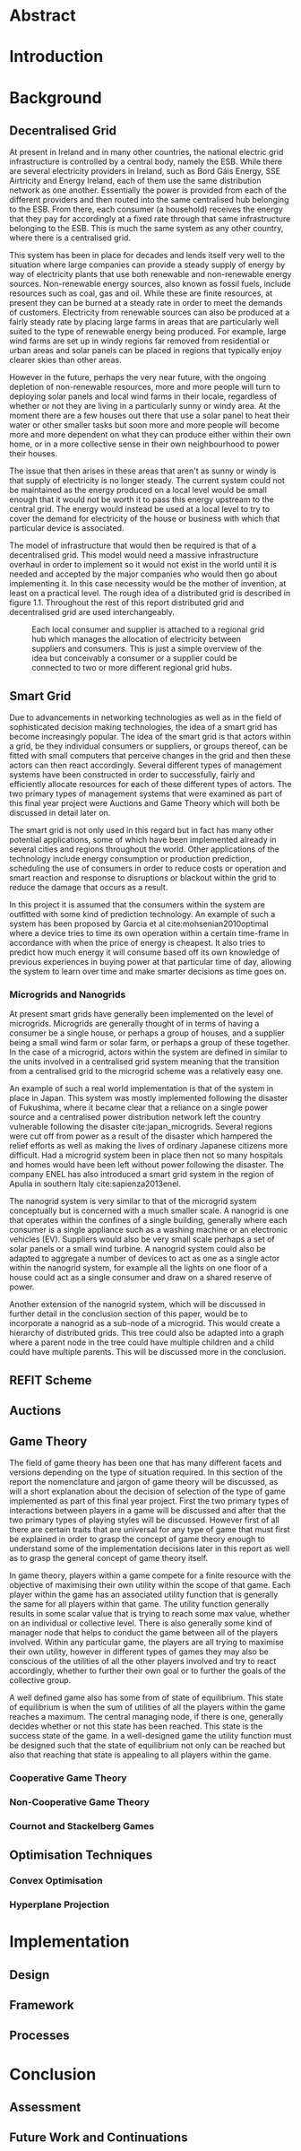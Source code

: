 #+LATEX_COMPILER: xelatex
#+LATEX_CLASS: report
#+LATEX_CLASS_OPTIONS: [a4paper, notitlepage]
#+LATEX_HEADER: \include{settings/preamble}
#+LaTeX_HEADER: \addbibresource{bibliography.bib}
#+OPTIONS: toc:nil

# Inserts the 'TRINITY COLLEGE' etc. page
\inserttitlepage

\pagenumbering{roman}

\declaration

\permissiontolend

\insertabstract

# Need to fiddle with page numbers manually to make them consistent
\acknowledgements

\tableofcontents

\newpage


\pagenumbering{arabic}

* Abstract

* Introduction


* Background
** Decentralised Grid
At present in Ireland and in many other countries, the national electric grid
infrastructure is controlled by a central body, namely the ESB. While there are
several electricity providers in Ireland, such as Bord Gáis Energy, SSE
Airtricity and Energy Ireland, each of them use the same distribution network as
one another. Essentially the power is provided from each of the different
providers and then routed into the same centralised hub belonging to the ESB.
From there, each consumer (a household) receives the energy that they pay for
accordingly at a fixed rate through that same infrastructure belonging to the
ESB. This is much the same system as any other country, where there is a
centralised grid. 

This system has been in place for decades and lends itself very well to the
situation where large companies can provide a steady supply of energy by way of
electricity plants that use both renewable and non-renewable energy sources.
Non-renewable energy sources, also known as fossil fuels, include resources such
as coal, gas and oil. While these are finite resources, at present they can be
burned at a steady rate in order to meet the demands of customers. Electricity
from renewable sources can also be produced at a fairly steady rate by placing
large farms in areas that are particularly well suited to the type of renewable
energy being produced. For example, large wind farms are set up in windy
regions far removed from residential or urban areas and solar panels can be
placed in regions that typically enjoy clearer skies than other areas.

However in the future, perhaps the very near future, with the ongoing depletion
of non-renewable resources, more and more people will turn to deploying solar
panels and local wind farms in their locale, regardless of whether or not they
are living in a particularly sunny or windy area. At the moment there are a few
houses out there that use a solar panel to heat their water or other smaller
tasks but soon more and more people will become more and more dependent on what
they can produce either within their own home, or in a more collective sense in
their own neighbourhood to power their houses.

The issue that then arises in these areas that aren't as sunny or windy is that
supply of electricity is no longer steady. The current system could not be
maintained as the energy produced on a local level would be small enough that it
would not be worth it to pass this energy upstream to the central grid. The
energy would instead be used at a local level to try to cover the demand for
electricity of the house or business with which that particular device is
associated.

The model of infrastructure that would then be required is that of a
decentralised grid. This model would need a massive infrastructure overhaul in
order to implement so it would not exist in the world until it is needed and
accepted by the major companies who would then go about implementing it. In this
case necessity would be the mother of invention, at least on a practical level.
The rough idea of a distributed grid is described in figure 1.1. Throughout the
rest of this report distributed grid and decentralised grid are used
interchangeably. 

#+CAPTION: Each local consumer and supplier is attached to a regional grid hub which manages the allocation of electricity between suppliers and consumers. This is just a simple overview of the idea but conceivably a consumer or a supplier could be connected to two or more different regional grid hubs. 
#+NAME: Decentralised Grid (Fig 1.1)
[[./img/DecentralisedGrid.jpg]]
** Smart Grid
Due to advancements in networking technologies as well as in the field of
sophisticated decision making technologies, the idea of a smart grid has become
increasingly popular. The idea of the smart grid is that actors within a grid,
be they individual consumers or suppliers, or groups thereof, can be fitted with
small computers that perceive changes in the grid and then these actors can
then react accordingly. Several different types of management systems have been
constructed in order to successfully, fairly and efficiently allocate resources
for each of these different types of actors. The two primary types of management
systems that were examined as part of this final year project were Auctions and
Game Theory which will both be discussed in detail later on.

The smart grid is not only used in this regard but in fact has many other
potential applications, some of which have been implemented already in several
cities and regions throughout the world. Other applications of the technology
include energy consumption or production prediction, scheduling the use of
consumers in order to reduce costs or operation and smart reaction and response
to disruptions or blackout within the grid to reduce the damage that occurs as a
result.

In this project it is assumed that the consumers within the system are outfitted
with some kind of prediction technology. An example of such a system has been
proposed by Garcia et al cite:mohsenian2010optimal where a device tries to time
its own operation within a certain time-frame in accordance with when the price
of energy is cheapest. It also tries to predict how much energy it will consume
based off its own knowledge of previous experiences in buying power at that
particular time of day, allowing the system to learn over time and make smarter
decisions as time goes on.

*** Microgrids and Nanogrids
At present smart grids have generally been implemented on the level of
microgrids. Microgrids are generally thought of in terms of having a consumer
be a single house, or perhaps a group of houses, and a supplier being a small
wind farm or solar farm, or perhaps a group of these together. In the case of a
microgrid, actors within the system are defined in similar to the units involved
in a centralised grid system meaning that the transition from a centralised grid
to the microgrid scheme was a relatively easy one.

An example of such a real world implementation is that of the system in place in
Japan. This system was mostly implemented following the disaster of Fukushima,
where it became clear that a reliance on a single power source and a centralised
power distribution network left the country vulnerable following the disaster
cite:japan_microgrids. Several regions were cut off from power as a result of
the disaster which hampered the relief efforts as well as making the lives of
ordinary Japanese citizens more difficult. Had a microgrid system been in place
then not so many hospitals and homes would have been left without power
following the disaster. The company ENEL has also introduced a smart grid system
in the region of Apulia in southern Italy cite:sapienza2013enel.  

The nanogrid system is very similar to that of the microgrid system conceptually
but is concerned with a much smaller scale. A nanogrid is one that operates
within the confines of a single building, generally where each consumer is a
single appliance such as a washing machine or an electronic vehicles (EV).
Suppliers would also be very small scale perhaps a set of solar panels or a
small wind turbine. A nanogrid system could also be adapted to aggregate a number
of devices to act as one as a single actor within the nanogrid system, for
example all the lights on one floor of a house could act as a single consumer
and draw on a shared reserve of power.

Another extension of the nanogrid system, which will be discussed in further
detail in the conclusion section of this paper, would be to incorporate a
nanogrid as a sub-node of a microgrid. This would create a hierarchy of
distributed grids. This tree could also be adapted into a graph where a parent
node in the tree could have multiple children and a child could have multiple
parents. This will be discussed more in the conclusion.
** REFIT Scheme
** Auctions
** Game Theory
The field of game theory has been one that has many different facets and
versions depending on the type of situation required. In this section of the
report the nomenclature and jargon of game theory will be discussed, as will a
short explanation about the decision of selection of the type of game
implemented as part of this final year project. First the two primary types of
interactions between players in a game will be discussed and after that the two
primary types of playing styles will be discussed. However first of all there
are certain traits that are universal for any type of game that must first be
explained in order to grasp the concept of game theory enough to understand some
of the implementation decisions later in this report as well as to grasp the
general concept of game theory itself.

In game theory, players within a game compete for a finite resource with the
objective of maximising their own utility within the scope of that game. Each
player within the game has an associated utility function that is generally the
same for all players within that game. The utility function generally results in
some scalar value that is trying to reach some max value, whether on an
individual or collective level. There is also generally some kind of manager
node that helps to conduct the game between all of the players involved. Within
any particular game, the players are all trying to maximise their own utility,
however in different types of games they may also be conscious of the utilities
of all the other players involved and try to react accordingly, whether to
further their own goal or to further the goals of the collective group.

A well defined game also has some from of state of equilibrium. This state of
equilibrium is when the sum of utilities of all the players within the game
reaches a maximum. The central managing node, if there is one, generally decides
whether or not this state has been reached. This state is the success state of
the game. In a well-designed game the utility function must be designed such
that the state of equilibrium not only can be reached but also that reaching
that state is appealing to all players within the game.
*** Cooperative Game Theory
*** Non-Cooperative Game Theory
*** Cournot and Stackelberg Games
** Optimisation Techniques
*** Convex Optimisation
*** Hyperplane Projection
* Implementation
** Design
** Framework
** Processes
* Conclusion
** Assessment
** Future Work and Continuations
\printbibliography
\appendix

#  LocalWords:  EV
